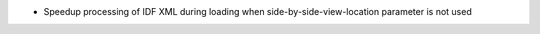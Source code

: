 - Speedup processing of IDF XML during loading when side-by-side-view-location parameter is not used
